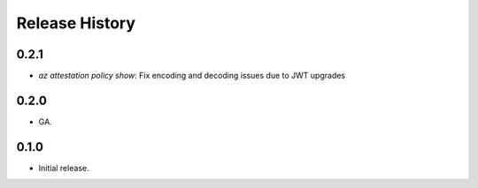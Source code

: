 .. :changelog:

Release History
===============

0.2.1
++++++
* `az attestation policy show`: Fix encoding and decoding issues due to JWT upgrades

0.2.0
++++++
* GA.

0.1.0
++++++
* Initial release.

